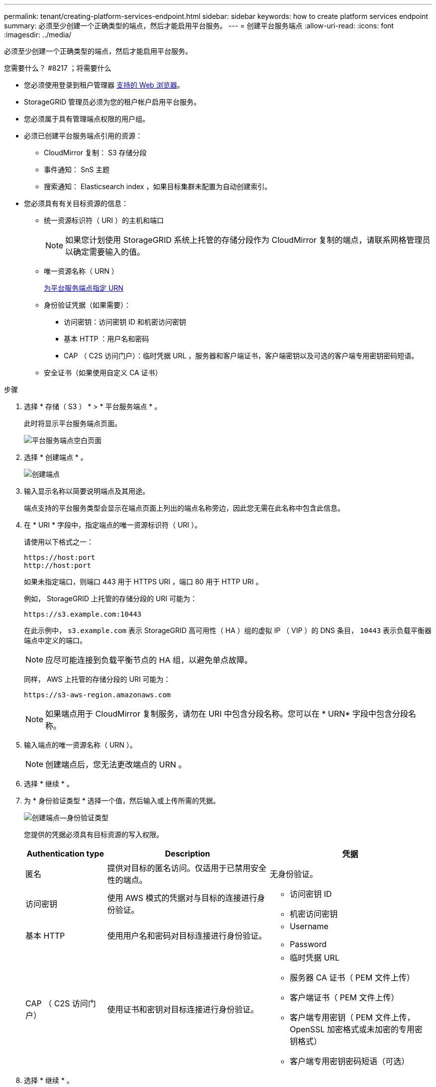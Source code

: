 ---
permalink: tenant/creating-platform-services-endpoint.html 
sidebar: sidebar 
keywords: how to create platform services endpoint 
summary: 必须至少创建一个正确类型的端点，然后才能启用平台服务。 
---
= 创建平台服务端点
:allow-uri-read: 
:icons: font
:imagesdir: ../media/


[role="lead"]
必须至少创建一个正确类型的端点，然后才能启用平台服务。

.您需要什么？ #8217 ；将需要什么
* 您必须使用登录到租户管理器 xref:../admin/web-browser-requirements.adoc[支持的 Web 浏览器]。
* StorageGRID 管理员必须为您的租户帐户启用平台服务。
* 您必须属于具有管理端点权限的用户组。
* 必须已创建平台服务端点引用的资源：
+
** CloudMirror 复制： S3 存储分段
** 事件通知： SnS 主题
** 搜索通知： Elasticsearch index ，如果目标集群未配置为自动创建索引。


* 您必须具有有关目标资源的信息：
+
** 统一资源标识符（ URI ）的主机和端口
+

NOTE: 如果您计划使用 StorageGRID 系统上托管的存储分段作为 CloudMirror 复制的端点，请联系网格管理员以确定需要输入的值。

** 唯一资源名称（ URN ）
+
xref:specifying-urn-for-platform-services-endpoint.adoc[为平台服务端点指定 URN]

** 身份验证凭据（如果需要）：
+
*** 访问密钥：访问密钥 ID 和机密访问密钥
*** 基本 HTTP ：用户名和密码
*** CAP （ C2S 访问门户）：临时凭据 URL ，服务器和客户端证书，客户端密钥以及可选的客户端专用密钥密码短语。


** 安全证书（如果使用自定义 CA 证书）




.步骤
. 选择 * 存储（ S3 ） * > * 平台服务端点 * 。
+
此时将显示平台服务端点页面。

+
image::../media/endpoints_page_blank.png[平台服务端点空白页面]

. 选择 * 创建端点 * 。
+
image::../media/endpoint_create.png[创建端点]

. 输入显示名称以简要说明端点及其用途。
+
端点支持的平台服务类型会显示在端点页面上列出的端点名称旁边，因此您无需在此名称中包含此信息。

. 在 * URI * 字段中，指定端点的唯一资源标识符（ URI ）。
+
请使用以下格式之一：

+
[listing]
----
https://host:port
http://host:port
----
+
如果未指定端口，则端口 443 用于 HTTPS URI ，端口 80 用于 HTTP URI 。

+
例如， StorageGRID 上托管的存储分段的 URI 可能为：

+
[listing]
----
https://s3.example.com:10443
----
+
在此示例中， `s3.example.com` 表示 StorageGRID 高可用性（ HA ）组的虚拟 IP （ VIP ）的 DNS 条目， `10443` 表示负载平衡器端点中定义的端口。

+

NOTE: 应尽可能连接到负载平衡节点的 HA 组，以避免单点故障。

+
同样， AWS 上托管的存储分段的 URI 可能为：

+
[listing]
----
https://s3-aws-region.amazonaws.com
----
+

NOTE: 如果端点用于 CloudMirror 复制服务，请勿在 URI 中包含分段名称。您可以在 * URN* 字段中包含分段名称。

. 输入端点的唯一资源名称（ URN ）。
+

NOTE: 创建端点后，您无法更改端点的 URN 。

. 选择 * 继续 * 。
. 为 * 身份验证类型 * 选择一个值，然后输入或上传所需的凭据。
+
image::../media/endpoint_create_authentication_type.png[创建端点—身份验证类型]

+
您提供的凭据必须具有目标资源的写入权限。

+
[cols="1a,2a,2a"]
|===
| Authentication type | Description | 凭据 


 a| 
匿名
 a| 
提供对目标的匿名访问。仅适用于已禁用安全性的端点。
 a| 
无身份验证。



 a| 
访问密钥
 a| 
使用 AWS 模式的凭据对与目标的连接进行身份验证。
 a| 
** 访问密钥 ID
** 机密访问密钥




 a| 
基本 HTTP
 a| 
使用用户名和密码对目标连接进行身份验证。
 a| 
** Username
** Password




 a| 
CAP （ C2S 访问门户）
 a| 
使用证书和密钥对目标连接进行身份验证。
 a| 
** 临时凭据 URL
** 服务器 CA 证书（ PEM 文件上传）
** 客户端证书（ PEM 文件上传）
** 客户端专用密钥（ PEM 文件上传， OpenSSL 加密格式或未加密的专用密钥格式）
** 客户端专用密钥密码短语（可选）


|===
. 选择 * 继续 * 。
. 选择 * 验证服务器 * 单选按钮以选择如何验证与端点的 TLS 连接。
+
image::../media/endpoint_create_verify_server.png[创建端点 - 验证证书]

+
[cols="1a,2a"]
|===
| 证书验证的类型 | Description 


 a| 
使用自定义 CA 证书
 a| 
使用自定义安全证书。如果选择此设置，请在 * CA 证书 * 文本框中复制并粘贴自定义安全证书。



 a| 
使用操作系统 CA 证书
 a| 
使用操作系统上安装的默认网格 CA 证书来保护连接。



 a| 
请勿验证证书
 a| 
未验证用于 TLS 连接的证书。此选项不安全。

|===
. 选择 * 测试并创建端点 * 。
+
** 如果可以使用指定凭据访问端点，则会显示一条成功消息。系统会从每个站点的一个节点验证与端点的连接。
** 如果端点验证失败，则会显示一条错误消息。如果需要修改端点以更正错误，请选择 * 返回到端点详细信息 * 并更新此信息。然后，选择 * 测试并创建端点 * 。
+

NOTE: 如果未为租户帐户启用平台服务，则端点创建将失败。请与 StorageGRID 管理员联系。





配置端点后，您可以使用其 URN 配置平台服务。

xref:specifying-urn-for-platform-services-endpoint.adoc[为平台服务端点指定 URN]

xref:configuring-cloudmirror-replication.adoc[配置 CloudMirror 复制]

xref:configuring-event-notifications.adoc[配置事件通知]

xref:configuring-search-integration-service.adoc[配置搜索集成服务]
